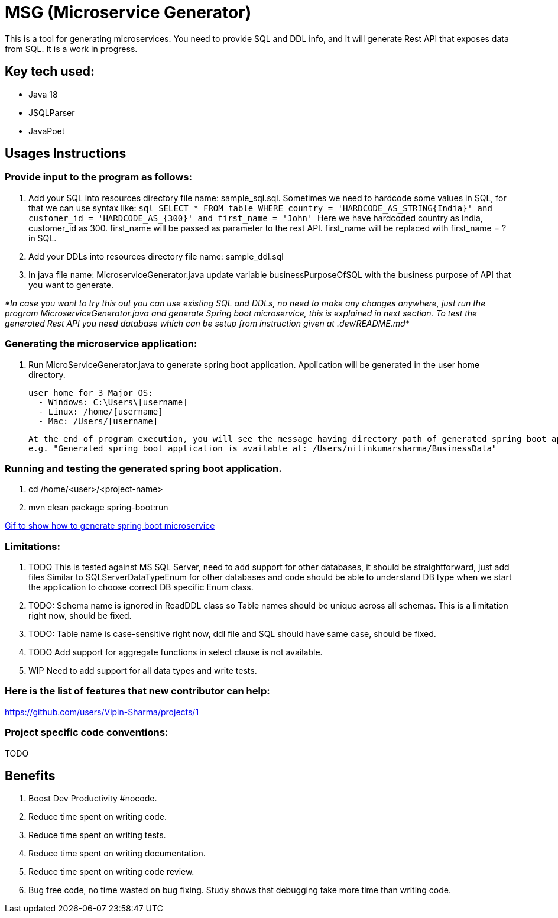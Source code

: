 = MSG (Microservice Generator)

This is a tool for generating microservices. You need to provide SQL and DDL info, and it will generate Rest API that exposes data from SQL. It is a work in progress.

== Key tech used:
- Java 18
- JSQLParser
- JavaPoet

== Usages Instructions

=== Provide input to the program as follows:

    . Add your SQL into resources directory file name: sample_sql.sql.
Sometimes we need to hardcode some values in SQL, for that we can use syntax like:
        ```sql
        SELECT * FROM table WHERE country = 'HARDCODE_AS_STRING{India}'
        and customer_id = 'HARDCODE_AS_{300}'
        and first_name = 'John'
        ```
    Here we have hardcoded country as India, customer_id as 300.
    first_name will be passed as parameter to the rest API. first_name will be replaced with first_name = ? in SQL.
    . Add your DDLs into resources directory file name: sample_ddl.sql
    . In java file name: MicroserviceGenerator.java update variable businessPurposeOfSQL with the business purpose of API that you want to generate.

_*In case you want to try this out you can use existing SQL and DDLs, no need to make any changes anywhere, just run the program MicroserviceGenerator.java and generate Spring boot microservice, this is explained in next section. To test the generated Rest API you need database which can be setup from instruction given at .dev/README.md*_

=== Generating the microservice application:
. Run MicroServiceGenerator.java to generate spring boot application. Application will be generated in the user home directory.

        user home for 3 Major OS:
          - Windows: C:\Users\[username]
          - Linux: /home/[username]
          - Mac: /Users/[username]

    At the end of program execution, you will see the message having directory path of generated spring boot application.
    e.g. "Generated spring boot application is available at: /Users/nitinkumarsharma/BusinessData"

=== Running and testing the generated spring boot application.

. cd /home/<user>/<project-name>
. mvn clean package spring-boot:run

https://github.com/Vipin-Sharma/MSG/blob/master/src/main/resources/MSG_Intro.gif[Gif to show how to generate spring boot microservice]

=== Limitations:

. TODO This is tested against MS SQL Server, need to add support for other databases, it should be straightforward, just add files Similar to SQLServerDataTypeEnum for other databases and code should be able to understand DB type when we start the application to choose correct DB specific Enum class.

. TODO: Schema name is ignored in ReadDDL class so Table names should be unique across all schemas. This is a limitation right now, should be fixed.
. TODO: Table name is case-sensitive right now, ddl file and SQL should have same case, should be fixed.
. TODO Add support for aggregate functions in select clause is not available.
. WIP Need to add support for all data types and write tests.

=== Here is the list of features that new contributor can help:

https://github.com/users/Vipin-Sharma/projects/1[]

=== Project specific code conventions:
TODO

== Benefits

. Boost Dev Productivity #nocode.
. Reduce time spent on writing code.
. Reduce time spent on writing tests.
. Reduce time spent on writing documentation.
. Reduce time spent on writing code review.
. Bug free code, no time wasted on bug fixing. Study shows that debugging take more time than writing code.

